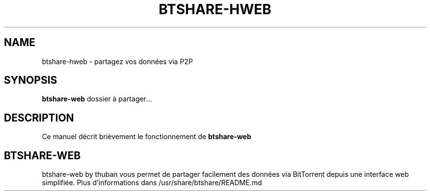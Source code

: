 .\" (C) Copyright 2015 arnault perret <arpinux@member.fsf.org>,
.TH BTSHARE-HWEB 1 "May  1, 2015"
.SH NAME
btshare-hweb \- partagez vos données via P2P
.SH SYNOPSIS
.B btshare-web
.RI " dossier à partager" ...
.br
.SH DESCRIPTION
Ce manuel décrit brièvement le fonctionnement de 
.B btshare-web
.PP
.\" TeX users may be more comfortable with the \fB<whatever>\fP and
.\" \fI<whatever>\fP escape sequences to invode bold face and italics,
.\" respectively.
.SH BTSHARE-WEB
btshare-web by thuban vous permet de partager facilement des données 
via BitTorrent depuis une interface web simplifiée. 
Plus d'informations dans /usr/share/btshare/README.md
